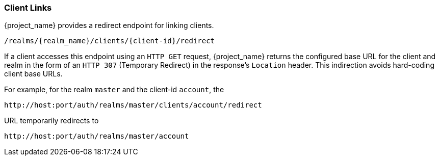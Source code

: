 [id="con-client-links_{context}"]
=== Client Links

[role="_abstract"]
{project_name} provides a redirect endpoint for linking clients.

[source,subs=+attributes]
----
/realms/{realm_name}/clients/\{client-id}/redirect
----

If a client accesses this endpoint using an `HTTP GET` request, {project_name} returns the configured base URL for the client and realm in the form of an `HTTP 307` (Temporary Redirect) in the response's `Location` header. This indirection avoids hard-coding client base URLs.

For example, for the realm `master` and the client-id `account`, the 
[source,subs=+attributes]
----
http://host:port/auth/realms/master/clients/account/redirect
----               
URL temporarily redirects to
[source,subs=+attributes]
----
http://host:port/auth/realms/master/account
----
